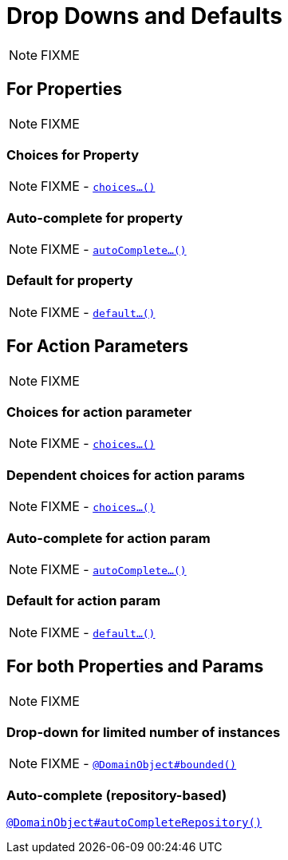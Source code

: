 [[_ugfun_drop-downs-and-defaults]]
= Drop Downs and Defaults
:Notice: Licensed to the Apache Software Foundation (ASF) under one or more contributor license agreements. See the NOTICE file distributed with this work for additional information regarding copyright ownership. The ASF licenses this file to you under the Apache License, Version 2.0 (the "License"); you may not use this file except in compliance with the License. You may obtain a copy of the License at. http://www.apache.org/licenses/LICENSE-2.0 . Unless required by applicable law or agreed to in writing, software distributed under the License is distributed on an "AS IS" BASIS, WITHOUT WARRANTIES OR  CONDITIONS OF ANY KIND, either express or implied. See the License for the specific language governing permissions and limitations under the License.
:_basedir: ../../
:_imagesdir: images/

NOTE: FIXME



== For Properties

NOTE: FIXME

### Choices for Property

NOTE: FIXME - xref:../rgcms/rgcms.adoc#_rgcms_methods_prefixes_choices[`choices...()`]

### Auto-complete for property

NOTE: FIXME - xref:../rgcms/rgcms.adoc#_rgcms_methods_prefixes_autoComplete[`autoComplete...()`]

### Default for property

NOTE: FIXME -  xref:../rgcms/rgcms.adoc#_rgcms_methods_prefixes_default[`default...()`]




== For Action Parameters

NOTE: FIXME

### Choices for action parameter

NOTE: FIXME - xref:../rgcms/rgcms.adoc#_rgcms_methods_prefixes_choices[`choices...()`]

### Dependent choices for action params

NOTE: FIXME - xref:../rgcms/rgcms.adoc#_rgcms_methods_prefixes_choices[`choices...()`]

### Auto-complete for action param

NOTE: FIXME - xref:../rgcms/rgcms.adoc#_rgcms_methods_prefixes_autoComplete[`autoComplete...()`]

### Default for action param

NOTE: FIXME -  xref:../rgcms/rgcms.adoc#_rgcms_methods_prefixes_default[`default...()`]




== For both Properties and Params

NOTE: FIXME


### Drop-down for limited number of instances

NOTE: FIXME - xref:../rgant/rgant.adoc#_rgant-DomainObject_bounded[`@DomainObject#bounded()`]


### Auto-complete (repository-based)

xref:../rgant/rgant.adoc#_rgant-DomainObject_autoCompleteRepository[`@DomainObject#autoCompleteRepository()`]
